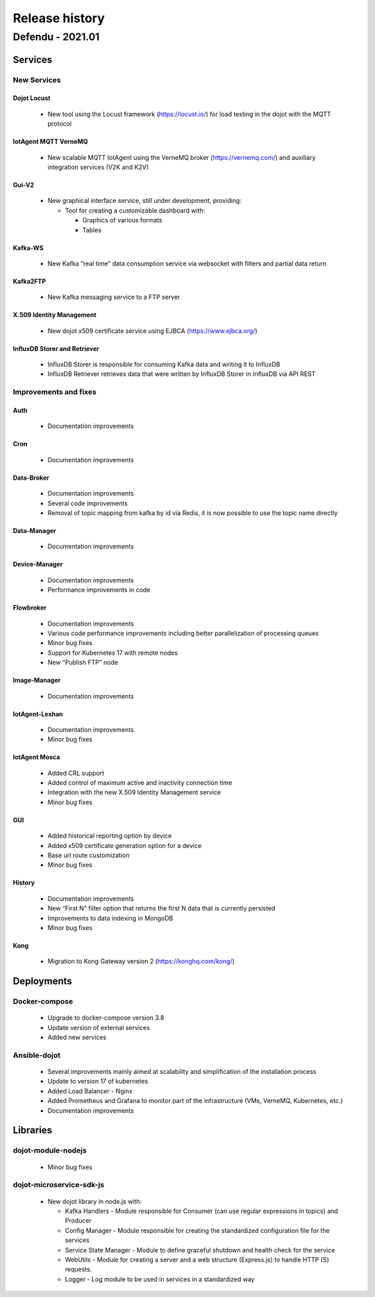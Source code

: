 Release history
===============

Defendu - 2021.01
------------------

Services
++++++++++

New Services
************

Dojot Locust
^^^^^^^^^^^^

      - New tool using the Locust framework (https://locust.io/) for load testing in the dojot with the MQTT protocol

IotAgent MQTT VerneMQ
^^^^^^^^^^^^^^^^^^^^^

      - New scalable MQTT IotAgent using the VerneMQ broker (https://vernemq.com/) and auxiliary integration services (V2K and K2V)

Gui-V2
^^^^^^

      - New graphical interface service, still under development, providing:

        - Tool for creating a customizable dashboard with:

          - Graphics of various formats
          - Tables

Kafka-WS
^^^^^^^^

      - New Kafka “real time” data consumption service via websocket with filters and partial data return

Kafka2FTP
^^^^^^^^^

      - New Kafka messaging service to a FTP server

X.509 Identity Management
^^^^^^^^^^^^^^^^^^^^^^^^^

      - New dojot x509 certificate service using EJBCA (https://www.ejbca.org/)

InfluxDB Storer and Retriever
^^^^^^^^^^^^^^^^^^^^^^^^^^^^^

      - InfluxDB Storer is responsible for consuming Kafka data and writing it to InfluxDB
      - InfluxDB Retriever retrieves data that were written by InfluxDB Storer in InfluxDB via API REST

Improvements and fixes
**********************

Auth
^^^^

      - Documentation improvements

Cron
^^^^

      - Documentation improvements

Data-Broker
^^^^^^^^^^^

      - Documentation improvements
      - Several code improvements
      - Removal of topic mapping from kafka by id via Redis, it is now possible to use the topic name directly


Data-Manager
^^^^^^^^^^^^

      - Documentation improvements

Device-Manager
^^^^^^^^^^^^^^

      - Documentation improvements
      - Performance improvements in code

Flowbroker
^^^^^^^^^^

      - Documentation improvements
      - Various code performance improvements including better parallelization of processing queues
      - Minor bug fixes
      - Support for Kubernetes 17 with remote nodes
      - New “Publish FTP” node

Image-Manager
^^^^^^^^^^^^^

      - Documentation improvements

IotAgent-Leshan
^^^^^^^^^^^^^^^

      - Documentation improvements
      - Minor bug fixes

IotAgent Mosca
^^^^^^^^^^^^^^

      - Added CRL support
      - Added control of maximum active and inactivity connection time
      - Integration with the new X.509 Identity Management service
      - Minor bug fixes

GUI
^^^

      - Added historical reporting option by device
      - Added x509 certificate generation option for a device
      - Base url route customization
      - Minor bug fixes

History
^^^^^^^

      - Documentation improvements
      - New “First N” filter option that returns the first N data that is currently persisted
      - Improvements to data indexing in MongoDB
      - Minor bug fixes

Kong
^^^^

      - Migration to Kong Gateway version 2 (https://konghq.com/kong/)

Deployments
+++++++++++

Docker-compose
***************

    - Upgrade to docker-compose version 3.8
    - Update version of external services
    - Added new services

Ansible-dojot
*************

    - Several improvements mainly aimed at scalability and simplification of the installation process
    - Update to version 17 of kubernetes
    - Added Load Balancer - Nginx
    - Added Prometheus and Grafana to monitor part of the infrastructure (VMs, VerneMQ, Kubernetes, etc.)
    - Documentation improvements

Libraries
+++++++++

dojot-module-nodejs
*******************

   - Minor bug fixes

dojot-microservice-sdk-js
*************************

  - New dojot library in node.js with:

    - Kafka Handlers -  Module responsible for Consumer (can use regular expressions in topics) and Producer
    - Config Manager -  Module responsible for creating the standardized configuration file for the services
    - Service State Manager - Module to define graceful shutdown and health check for the service
    - WebUtils - Module for creating a server and a web structure (Express.js) to handle HTTP (S) requests.
    - Logger - Log module to be used in services in a standardized way
